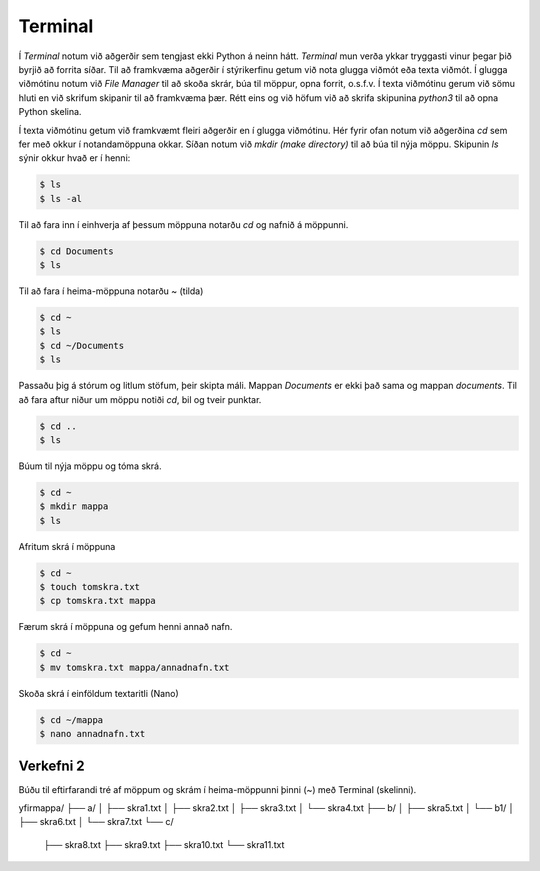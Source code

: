 .. _thermo-terminal:

Terminal
===============

Í *Terminal* notum við aðgerðir sem tengjast ekki Python á neinn hátt. *Terminal* mun verða ykkar tryggasti vinur þegar þið byrjið að forrita síðar. Til að framkvæma aðgerðir í stýrikerfinu getum við nota glugga viðmót eða texta viðmót. Í glugga viðmótinu notum við *File Manager* til að skoða skrár, búa til möppur, opna forrit, o.s.f.v. Í texta viðmótinu gerum við sömu hluti en við skrifum skipanir til að framkvæma þær. Rétt eins og við höfum við að skrifa skipunina *python3* til að opna Python skelina.

Í texta viðmótinu getum við framkvæmt fleiri aðgerðir en í glugga viðmótinu. Hér fyrir ofan notum við aðgerðina *cd* sem fer með okkur í notandamöppuna okkar. Síðan notum við *mkdir (make directory)* til að búa til nýja möppu. Skipunin *ls* sýnir okkur hvað er í henni:

.. code-block:: bash
    
    $ ls
    $ ls -al

Til að fara inn í einhverja af þessum möppuna notarðu *cd* og nafnið á möppunni.

.. code-block:: bash

    $ cd Documents
    $ ls


Til að fara í heima-möppuna notarðu ~ (tilda)

.. code-block:: bash

    $ cd ~
    $ ls
    $ cd ~/Documents
    $ ls

Passaðu þig á stórum og litlum stöfum, þeir skipta máli. Mappan *Documents* er ekki það sama og mappan *documents*. Til að fara aftur niður um möppu notiði *cd*, bil og tveir punktar.

.. code-block:: bash

    $ cd ..
    $ ls


Búum til nýja möppu og tóma skrá.

.. code-block:: bash
    
    $ cd ~
    $ mkdir mappa
    $ ls


Afritum skrá í möppuna

.. code-block:: bash

    $ cd ~
    $ touch tomskra.txt
    $ cp tomskra.txt mappa


Færum skrá í möppuna og gefum henni annað nafn.

.. code-block:: bash

    $ cd ~
    $ mv tomskra.txt mappa/annadnafn.txt


Skoða skrá í einföldum textaritli (Nano)

.. code-block:: bash

    $ cd ~/mappa
    $ nano annadnafn.txt


.. _thermo-assignment-2:

Verkefni 2
----------
Búðu til eftirfarandi tré af möppum og skrám í heima-möppunni þinni (~) með Terminal (skelinni).

yfirmappa/
├── a/
│   ├── skra1.txt
│   ├── skra2.txt
│   ├── skra3.txt
│   └── skra4.txt
├── b/
│   ├── skra5.txt
│   └── b1/
│       ├── skra6.txt
│       └── skra7.txt
└── c/
    ├── skra8.txt
    ├── skra9.txt
    ├── skra10.txt
    └── skra11.txt
